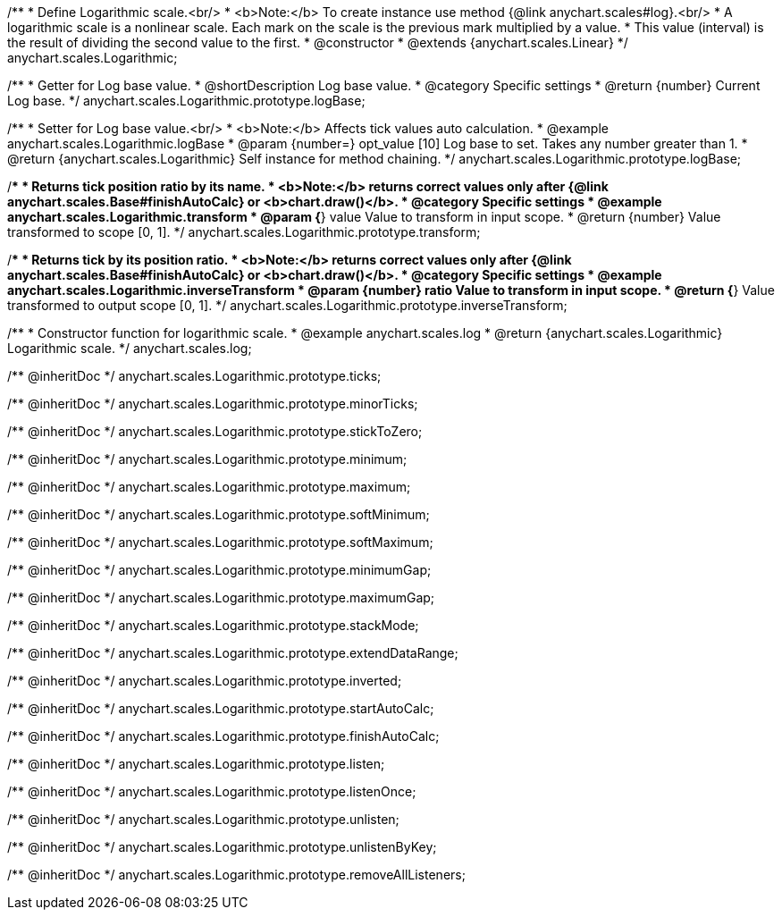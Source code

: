 /**
 * Define Logarithmic scale.<br/>
 * <b>Note:</b> To create instance use method {@link anychart.scales#log}.<br/>
 * A logarithmic scale is a nonlinear scale. Each mark on the scale is the previous mark multiplied by a value.
 * This value (interval) is the result of dividing the second value to the first.
 * @constructor
 * @extends {anychart.scales.Linear}
 */
anychart.scales.Logarithmic;


//----------------------------------------------------------------------------------------------------------------------
//
//  anychart.scales.Logarithmic.prototype.logBase
//
//----------------------------------------------------------------------------------------------------------------------

/**
 * Getter for Log base value.
 * @shortDescription Log base value.
 * @category Specific settings
 * @return {number} Current Log base.
 */
anychart.scales.Logarithmic.prototype.logBase;

/**
 * Setter for Log base value.<br/>
 * <b>Note:</b> Affects tick values auto calculation.
 * @example anychart.scales.Logarithmic.logBase
 * @param {number=} opt_value [10] Log base to set. Takes any number greater than 1.
 * @return {anychart.scales.Logarithmic} Self instance for method chaining.
 */
anychart.scales.Logarithmic.prototype.logBase;


//----------------------------------------------------------------------------------------------------------------------
//
//  anychart.scales.Logarithmic.prototype.transform
//
//----------------------------------------------------------------------------------------------------------------------

/**
 * Returns tick position ratio by its name.
 * <b>Note:</b> returns correct values only after {@link anychart.scales.Base#finishAutoCalc} or <b>chart.draw()</b>.
 * @category Specific settings
 * @example anychart.scales.Logarithmic.transform
 * @param {*} value Value to transform in input scope.
 * @return {number} Value transformed to scope [0, 1].
 */
anychart.scales.Logarithmic.prototype.transform;


//----------------------------------------------------------------------------------------------------------------------
//
//  anychart.scales.Logarithmic.prototype.inverseTransform
//
//----------------------------------------------------------------------------------------------------------------------

/**
 * Returns tick by its position ratio.
 * <b>Note:</b> returns correct values only after {@link anychart.scales.Base#finishAutoCalc} or <b>chart.draw()</b>.
 * @category Specific settings
 * @example anychart.scales.Logarithmic.inverseTransform
 * @param {number} ratio Value to transform in input scope.
 * @return {*} Value transformed to output scope [0, 1].
 */
anychart.scales.Logarithmic.prototype.inverseTransform;


//----------------------------------------------------------------------------------------------------------------------
//
//  anychart.scales.log
//
//----------------------------------------------------------------------------------------------------------------------

/**
 * Constructor function for logarithmic scale.
 * @example anychart.scales.log
 * @return {anychart.scales.Logarithmic} Logarithmic scale.
 */
anychart.scales.log;

/** @inheritDoc */
anychart.scales.Logarithmic.prototype.ticks;

/** @inheritDoc */
anychart.scales.Logarithmic.prototype.minorTicks;

/** @inheritDoc */
anychart.scales.Logarithmic.prototype.stickToZero;

/** @inheritDoc */
anychart.scales.Logarithmic.prototype.minimum;

/** @inheritDoc */
anychart.scales.Logarithmic.prototype.maximum;

/** @inheritDoc */
anychart.scales.Logarithmic.prototype.softMinimum;

/** @inheritDoc */
anychart.scales.Logarithmic.prototype.softMaximum;

/** @inheritDoc */
anychart.scales.Logarithmic.prototype.minimumGap;

/** @inheritDoc */
anychart.scales.Logarithmic.prototype.maximumGap;

/** @inheritDoc */
anychart.scales.Logarithmic.prototype.stackMode;

/** @inheritDoc */
anychart.scales.Logarithmic.prototype.extendDataRange;

/** @inheritDoc */
anychart.scales.Logarithmic.prototype.inverted;

/** @inheritDoc */
anychart.scales.Logarithmic.prototype.startAutoCalc;

/** @inheritDoc */
anychart.scales.Logarithmic.prototype.finishAutoCalc;

/** @inheritDoc */
anychart.scales.Logarithmic.prototype.listen;

/** @inheritDoc */
anychart.scales.Logarithmic.prototype.listenOnce;

/** @inheritDoc */
anychart.scales.Logarithmic.prototype.unlisten;

/** @inheritDoc */
anychart.scales.Logarithmic.prototype.unlistenByKey;

/** @inheritDoc */
anychart.scales.Logarithmic.prototype.removeAllListeners;


